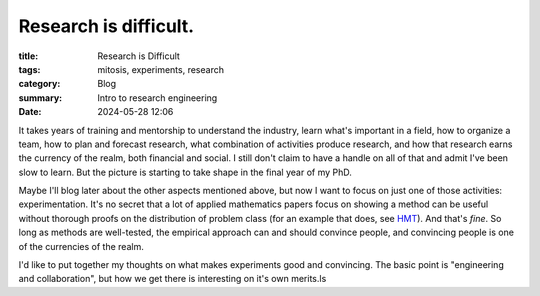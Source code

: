######################
Research is difficult.
######################

:title: Research is Difficult
:tags: mitosis, experiments, research
:category: Blog
:summary: Intro to research engineering
:date: 2024-05-28 12:06

It takes years of training and mentorship to understand the industry, learn what's important in a field, how to organize a team, how to plan and forecast research, what combination of activities produce research, and how that research earns the currency of the realm, both financial and social.
I still don't claim to have a handle on all of that and admit I've been slow to learn.  But the picture is starting to take shape in the final year of my PhD.


Maybe I'll blog later about the other aspects mentioned above, but now I want to focus on just one of those activities: experimentation.
It's no secret that a lot of applied mathematics papers focus on showing a method can be useful without thorough proofs on the distribution of problem class (for an example that does, see `HMT <https://epubs.siam.org/doi/10.1137/090771806>`_).
And that's *fine*.
So long as methods are well-tested, the empirical approach can and should convince people, and convincing people is one of the currencies of the realm.


I'd like to put together my thoughts on what makes experiments good and convincing.
The basic point is "engineering and collaboration", but how we get there is interesting on it's own merits.ls 

